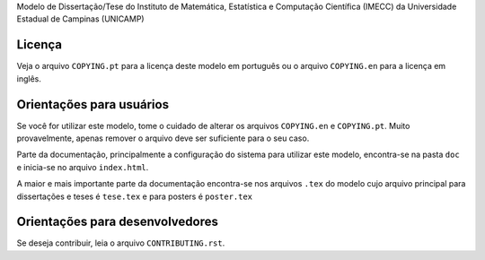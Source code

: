 Modelo de Dissertação/Tese do Instituto de Matemática, Estatística e Computação
Científica (IMECC) da Universidade Estadual de Campinas (UNICAMP)

Licença
=======

Veja o arquivo ``COPYING.pt`` para a licença deste modelo em português ou o
arquivo ``COPYING.en`` para a licença em inglês.

Orientações para usuários
=========================

Se você for utilizar este modelo, tome o cuidado de alterar os arquivos
``COPYING.en`` e ``COPYING.pt``. Muito provavelmente, apenas remover o arquivo
deve ser suficiente para o seu caso.

Parte da documentação, principalmente a configuração do sistema para utilizar
este modelo, encontra-se na pasta ``doc`` e inicia-se no arquivo
``index.html``.

A maior e mais importante parte da documentação encontra-se nos arquivos
``.tex`` do modelo cujo arquivo principal para dissertações e teses é
``tese.tex`` e para posters é ``poster.tex``

Orientações para desenvolvedores
================================

Se deseja contribuir, leia o arquivo ``CONTRIBUTING.rst``.
